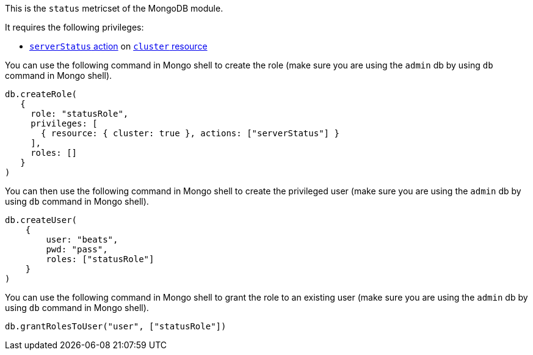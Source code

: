 This is the `status` metricset of the MongoDB module.

It requires the following privileges:

- https://docs.mongodb.com/manual/reference/privilege-actions/#serverStatus[`serverStatus` action] on https://docs.mongodb.com/manual/reference/resource-document/#cluster-resource[`cluster` resource]

You can use the following command in Mongo shell to create the role (make sure you are using the `admin` db by using `db` command in Mongo shell).

["source","js",subs="attributes"]
----
db.createRole(
   {
     role: "statusRole",
     privileges: [
       { resource: { cluster: true }, actions: ["serverStatus"] }
     ],
     roles: []
   }
)
----

You can then use the following command in Mongo shell to create the privileged user (make sure you are using the `admin` db by using `db` command in Mongo shell).

["source","js",subs="attributes"]
----
db.createUser(
    {
        user: "beats",
        pwd: "pass",
        roles: ["statusRole"]
    }
)
----

You can use the following command in Mongo shell to grant the role to an existing user (make sure you are using the `admin` db by using `db` command in Mongo shell).

["source","js",subs="attributes"]
----
db.grantRolesToUser("user", ["statusRole"])
----
